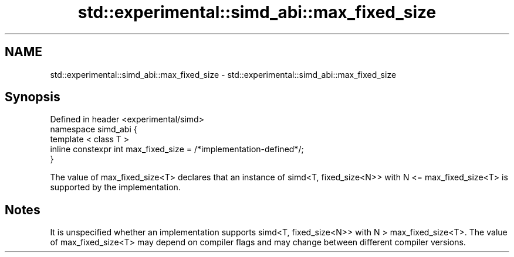 .TH std::experimental::simd_abi::max_fixed_size 3 "2020.03.24" "http://cppreference.com" "C++ Standard Libary"
.SH NAME
std::experimental::simd_abi::max_fixed_size \- std::experimental::simd_abi::max_fixed_size

.SH Synopsis

  Defined in header <experimental/simd>
  namespace simd_abi {
  template < class T >
  inline constexpr int max_fixed_size = /*implementation-defined*/;
  }

  The value of max_fixed_size<T> declares that an instance of simd<T, fixed_size<N>> with N <= max_fixed_size<T> is supported by the implementation.

.SH Notes

  It is unspecified whether an implementation supports simd<T, fixed_size<N>> with N > max_fixed_size<T>. The value of max_fixed_size<T> may depend on compiler flags and may change between different compiler versions.



